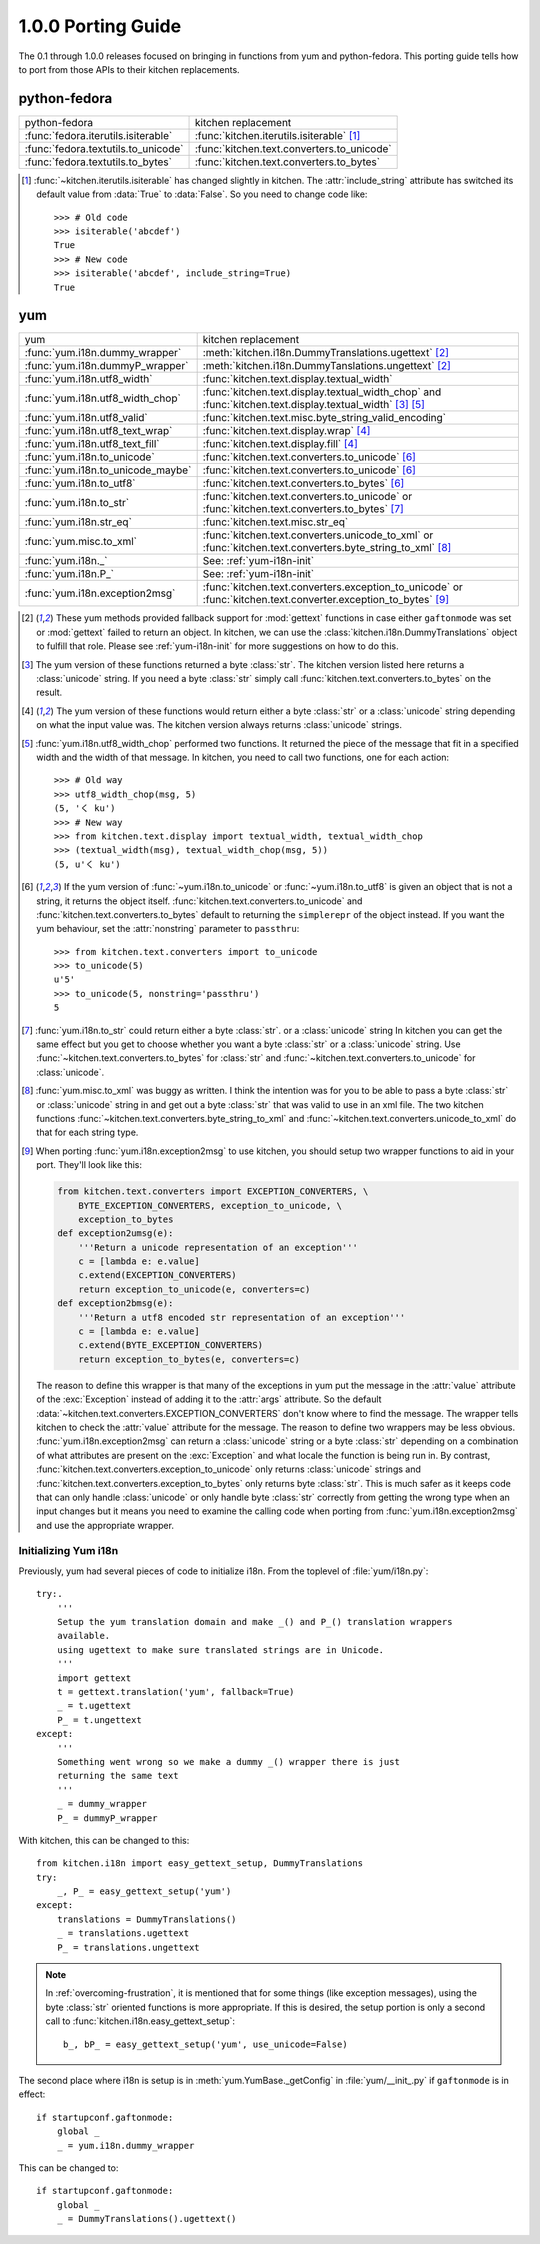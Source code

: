 ===================
1.0.0 Porting Guide
===================

The 0.1 through 1.0.0 releases focused on bringing in functions from yum and
python-fedora.  This porting guide tells how to port from those APIs to their
kitchen replacements.

-------------
python-fedora
-------------

===================================  ===================
python-fedora                        kitchen replacement
-----------------------------------  -------------------
:func:`fedora.iterutils.isiterable`  :func:`kitchen.iterutils.isiterable` [#f1]_
:func:`fedora.textutils.to_unicode`  :func:`kitchen.text.converters.to_unicode`
:func:`fedora.textutils.to_bytes`    :func:`kitchen.text.converters.to_bytes`
===================================  ===================

.. [#f1] :func:`~kitchen.iterutils.isiterable` has changed slightly in
    kitchen.  The :attr:`include_string` attribute has switched its default value
    from :data:`True` to :data:`False`.  So you need to change code like::

        >>> # Old code
        >>> isiterable('abcdef')
        True
        >>> # New code
        >>> isiterable('abcdef', include_string=True)
        True

---
yum
---

=================================  ===================
yum                                kitchen replacement
---------------------------------  -------------------
:func:`yum.i18n.dummy_wrapper`     :meth:`kitchen.i18n.DummyTranslations.ugettext` [#y1]_
:func:`yum.i18n.dummyP_wrapper`    :meth:`kitchen.i18n.DummyTanslations.ungettext` [#y1]_
:func:`yum.i18n.utf8_width`        :func:`kitchen.text.display.textual_width`
:func:`yum.i18n.utf8_width_chop`   :func:`kitchen.text.display.textual_width_chop`
                                   and :func:`kitchen.text.display.textual_width` [#y2]_ [#y4]_
:func:`yum.i18n.utf8_valid`        :func:`kitchen.text.misc.byte_string_valid_encoding`
:func:`yum.i18n.utf8_text_wrap`    :func:`kitchen.text.display.wrap` [#y3]_
:func:`yum.i18n.utf8_text_fill`    :func:`kitchen.text.display.fill` [#y3]_
:func:`yum.i18n.to_unicode`        :func:`kitchen.text.converters.to_unicode` [#y5]_
:func:`yum.i18n.to_unicode_maybe`  :func:`kitchen.text.converters.to_unicode` [#y5]_
:func:`yum.i18n.to_utf8`           :func:`kitchen.text.converters.to_bytes` [#y5]_
:func:`yum.i18n.to_str`            :func:`kitchen.text.converters.to_unicode`
                                   or :func:`kitchen.text.converters.to_bytes` [#y6]_
:func:`yum.i18n.str_eq`            :func:`kitchen.text.misc.str_eq`
:func:`yum.misc.to_xml`             :func:`kitchen.text.converters.unicode_to_xml`
                                    or :func:`kitchen.text.converters.byte_string_to_xml` [#y7]_
:func:`yum.i18n._`                 See: :ref:`yum-i18n-init`
:func:`yum.i18n.P_`                See: :ref:`yum-i18n-init`
:func:`yum.i18n.exception2msg`      :func:`kitchen.text.converters.exception_to_unicode`
                                    or :func:`kitchen.text.converter.exception_to_bytes` [#y8]_
=================================  ===================

.. [#y1] These yum methods provided fallback support for :mod:`gettext`
    functions in case either ``gaftonmode`` was set or :mod:`gettext` failed
    to return an object.  In kitchen, we can use the
    :class:`kitchen.i18n.DummyTranslations` object to fulfill that role.
    Please see :ref:`yum-i18n-init` for more suggestions on how to do this.

.. [#y2] The yum version of these functions returned a byte :class:`str`.  The
    kitchen version listed here returns a :class:`unicode` string.  If you
    need a byte :class:`str` simply call
    :func:`kitchen.text.converters.to_bytes` on the result.

.. [#y3] The yum version of these functions would return either a byte
    :class:`str` or a :class:`unicode` string depending on what the input
    value was.  The kitchen version always returns :class:`unicode` strings.

.. [#y4] :func:`yum.i18n.utf8_width_chop` performed two functions.  It
    returned the piece of the message that fit in a specified width and the
    width of that message.  In kitchen, you need to call two functions, one
    for each action::

        >>> # Old way
        >>> utf8_width_chop(msg, 5)
        (5, 'く ku')
        >>> # New way
        >>> from kitchen.text.display import textual_width, textual_width_chop
        >>> (textual_width(msg), textual_width_chop(msg, 5))
        (5, u'く ku')

.. [#y5] If the yum version of :func:`~yum.i18n.to_unicode` or
    :func:`~yum.i18n.to_utf8` is given an object that is not a string, it
    returns the object itself.  :func:`kitchen.text.converters.to_unicode` and
    :func:`kitchen.text.converters.to_bytes` default to returning the
    ``simplerepr`` of the object instead.  If you want the yum behaviour, set
    the :attr:`nonstring` parameter to ``passthru``::

        >>> from kitchen.text.converters import to_unicode
        >>> to_unicode(5)
        u'5'
        >>> to_unicode(5, nonstring='passthru')
        5

.. [#y6] :func:`yum.i18n.to_str` could return either a byte :class:`str`.  or
    a :class:`unicode` string In kitchen you can get the same effect but you
    get to choose whether you want a byte :class:`str` or a :class:`unicode`
    string.  Use :func:`~kitchen.text.converters.to_bytes` for :class:`str`
    and :func:`~kitchen.text.converters.to_unicode` for :class:`unicode`.

.. [#y7] :func:`yum.misc.to_xml` was buggy as written.  I think the intention
    was for you to be able to pass a byte :class:`str` or :class:`unicode`
    string in and get out a byte :class:`str` that was valid to use in an xml
    file.  The two kitchen functions
    :func:`~kitchen.text.converters.byte_string_to_xml` and
    :func:`~kitchen.text.converters.unicode_to_xml` do that for each string
    type.

.. [#y8] When porting :func:`yum.i18n.exception2msg` to use kitchen, you
    should setup two wrapper functions to aid in your port.  They'll look like
    this:

    .. code-block:: python

        from kitchen.text.converters import EXCEPTION_CONVERTERS, \
            BYTE_EXCEPTION_CONVERTERS, exception_to_unicode, \
            exception_to_bytes
        def exception2umsg(e):
            '''Return a unicode representation of an exception'''
            c = [lambda e: e.value]
            c.extend(EXCEPTION_CONVERTERS)
            return exception_to_unicode(e, converters=c)
        def exception2bmsg(e):
            '''Return a utf8 encoded str representation of an exception'''
            c = [lambda e: e.value]
            c.extend(BYTE_EXCEPTION_CONVERTERS)
            return exception_to_bytes(e, converters=c)

    The reason to define this wrapper is that many of the exceptions in yum
    put the message in the :attr:`value` attribute of the :exc:`Exception`
    instead of adding it to the :attr:`args` attribute.  So the default
    :data:`~kitchen.text.converters.EXCEPTION_CONVERTERS` don't know where to
    find the message.  The wrapper tells kitchen to check the :attr:`value`
    attribute for the message.  The reason to define two wrappers may be less
    obvious.  :func:`yum.i18n.exception2msg` can return a :class:`unicode`
    string or a byte :class:`str` depending on a combination of what
    attributes are present on the :exc:`Exception` and what locale the
    function is being run in.  By contrast,
    :func:`kitchen.text.converters.exception_to_unicode` only returns
    :class:`unicode` strings and
    :func:`kitchen.text.converters.exception_to_bytes` only returns byte
    :class:`str`.  This is much safer as it keeps code that can only handle
    :class:`unicode` or only handle byte :class:`str` correctly from getting
    the wrong type when an input changes but it means you need to examine the
    calling code when porting from :func:`yum.i18n.exception2msg` and use the
    appropriate wrapper.

.. _yum-i18n-init:

Initializing Yum i18n
=====================

Previously, yum had several pieces of code to initialize i18n.  From the
toplevel of :file:`yum/i18n.py`::

    try:.
        '''
        Setup the yum translation domain and make _() and P_() translation wrappers
        available.
        using ugettext to make sure translated strings are in Unicode.
        '''
        import gettext
        t = gettext.translation('yum', fallback=True)
        _ = t.ugettext
        P_ = t.ungettext
    except:
        '''
        Something went wrong so we make a dummy _() wrapper there is just
        returning the same text
        '''
        _ = dummy_wrapper
        P_ = dummyP_wrapper

With kitchen, this can be changed to this::

    from kitchen.i18n import easy_gettext_setup, DummyTranslations
    try:
        _, P_ = easy_gettext_setup('yum')
    except:
        translations = DummyTranslations()
        _ = translations.ugettext
        P_ = translations.ungettext

.. note:: In :ref:`overcoming-frustration`, it is mentioned that for some
    things (like exception messages), using the byte :class:`str` oriented
    functions is more appropriate.  If this is desired, the setup portion is
    only a second call to :func:`kitchen.i18n.easy_gettext_setup`::

        b_, bP_ = easy_gettext_setup('yum', use_unicode=False)

The second place where i18n is setup is in :meth:`yum.YumBase._getConfig` in
:file:`yum/__init_.py` if ``gaftonmode`` is in effect::

    if startupconf.gaftonmode:
        global _
        _ = yum.i18n.dummy_wrapper

This can be changed to::

    if startupconf.gaftonmode:
        global _
        _ = DummyTranslations().ugettext()
